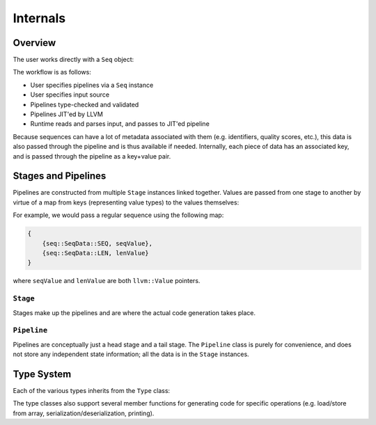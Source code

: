 Internals
=========

Overview
--------

The user works directly with a ``Seq`` object:

.. cpp:class:: seq::Seq

The workflow is as follows:

- User specifies pipelines via a ``Seq`` instance
- User specifies input source
- Pipelines type-checked and validated
- Pipelines JIT'ed by LLVM
- Runtime reads and parses input, and passes to JIT'ed pipeline

Because sequences can have a lot of metadata associated with them (e.g. identifiers, quality scores, etc.), this data is also passed through the pipeline and is thus available if needed. Internally, each piece of data has an associated key, and is passed through the pipeline as a key+value pair.

Stages and Pipelines
--------------------

Pipelines are constructed from multiple ``Stage`` instances linked together. Values are passed from one stage to another by virtue of a map from keys (representing value types) to the values themselves:

.. cpp:enum:: seq::SeqData

.. cpp:type:: seq::ValMap = std::shared_ptr<std::map<seq::SeqData, llvm::Value*>>

For example, we would pass a regular sequence using the following map:

.. code-block:: c++

    {
        {seq::SeqData::SEQ, seqValue},
        {seq::SeqData::LEN, lenValue}
    }

where ``seqValue`` and ``lenValue`` are both ``llvm::Value`` pointers.

``Stage``
~~~~~~~~~

Stages make up the pipelines and are where the actual code generation takes place.

.. cpp:class:: seq::Stage

    Stage class

.. cpp:member:: seq::Seq* seq::Stage::base

   The ``Seq`` instance associated with this stage

.. cpp:member:: bool seq::Stage::added

    Whether this stage has been added in any pipeline to a ``Seq`` instance

.. cpp:member:: seq::types::Type* seq::Stage::in

    Stage input type

.. cpp:member:: seq::types::Type* seq::Stage::out

    Stage output type

.. cpp:member:: seq::Stage* seq::Stage::prev

    Pointer to previous stage

.. cpp:member:: std::vector<seq::Stage*> seq::Stage::nexts

    Vector of subsequent stages actually linked to this stage

.. cpp:member:: std::vector<seq::Stage*> seq::Stage::weakNexts

    Vector of subsequent stages implicitly linked to this stage (e.g. by a ``Var``)

.. cpp:member:: std::string seq::Stage::name

    Name of this stage (primarily for debugging)

.. cpp:member:: llvm::BasicBlock* seq::Stage::block

    The block to which this stage will be compiled

.. cpp:member:: llvm::BasicBlock* seq::Stage::after

    The block following ``block``

.. cpp:member:: seq::ValMap seq::Stage::outs

    Map of all output values for this stage

.. cpp:function:: virtual void seq::Stage::validate()

    Performs type-checking based on previous stage's output type and expected input type. Some stages override this member function to first select the appropriate input and output types based on context.

.. cpp:function:: virtual void seq::Stage::codegen(llvm::Module *module)

    Generates LLVM IR for this stage and for subsequent stages.

.. cpp:function:: virtual void seq::Stage::finalize(llvm::ExecutionEngine *eng)

    Performs any finalization actions on the LLVM execution engine (e.g. adding flobal mappings to call external functions).

``Pipeline``
~~~~~~~~~~~~

Pipelines are conceptually just a head stage and a tail stage. The ``Pipeline`` class is purely for convenience, and does not store any independent state information; all the data is in the ``Stage`` instances.

.. cpp:class:: seq::Pipeline

    Pipeline class

.. cpp:member:: seq::Stage* seq::Pipeline::head

    Head of this pipeline

.. cpp:member:: seq::Stage* seq::Pipeline::tail

    Tail of this pipeline (rightmost in the case of branching)

Type System
-----------

Each of the various types inherits from the ``Type`` class:

.. cpp:class:: seq::types::Type

    Type class

.. cpp:member:: std::string seq::types::Type::name

    Name of this type

.. cpp:member:: seq::types::Type* seq::types::Type::parent

    Parent of this type

.. cpp:member:: seq::SeqData seq::types::Type::key

    Key associated with this type

The type classes also support several member functions for generating code for specific operations (e.g. load/store from array, serialization/deserialization, printing).
